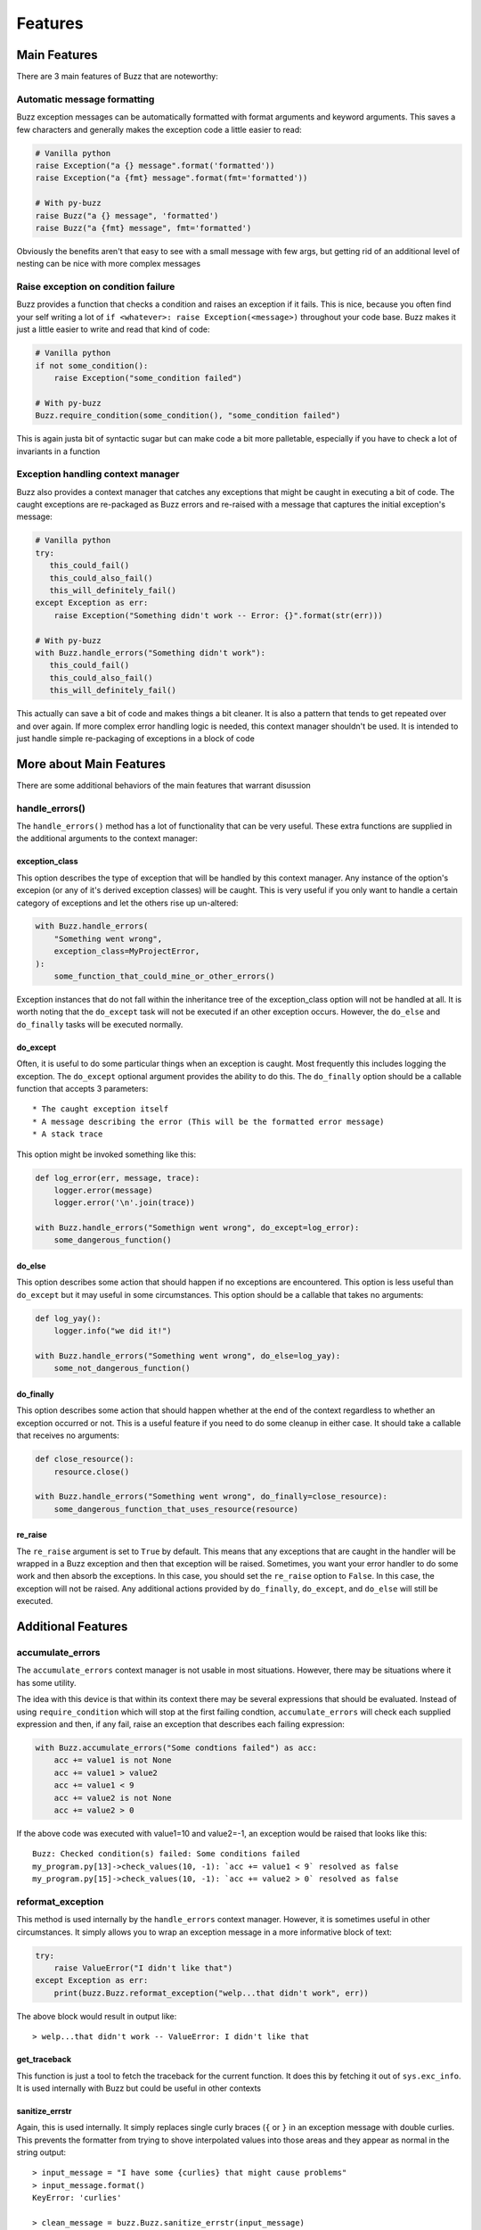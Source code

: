 Features
========

Main Features
-------------
There are 3 main features of Buzz that are noteworthy:

Automatic message formatting
............................
Buzz exception messages can be automatically formatted with format arguments
and keyword arguments. This saves a few characters and generally makes the
exception code a little easier to read:

.. code-block:: python

   # Vanilla python
   raise Exception("a {} message".format('formatted'))
   raise Exception("a {fmt} message".format(fmt='formatted'))

   # With py-buzz
   raise Buzz("a {} message", 'formatted')
   raise Buzz("a {fmt} message", fmt='formatted')

Obviously the benefits aren't that easy to see with a small message with few
args, but getting rid of an additional level of nesting can be nice with more
complex messages

Raise exception on condition failure
....................................
Buzz provides a function that checks a condition and raises an exception if
it fails. This is nice, because you often find your self writing a lot of
``if <whatever>: raise Exception(<message>)`` throughout your code base. Buzz
makes it just a little easier to write and read that kind of code:

.. code-block:: python

   # Vanilla python
   if not some_condition():
       raise Exception("some_condition failed")

   # With py-buzz
   Buzz.require_condition(some_condition(), "some_condition failed")

This is again justa bit of syntactic sugar but can make code a bit more
palletable, especially if you have to check a lot of invariants in a function

Exception handling context manager
..................................
Buzz also provides a context manager that catches any exceptions that might
be caught in executing a bit of code. The caught exceptions are re-packaged as
Buzz errors and re-raised with a message that captures the initial exception's
message:

.. code-block:: python

   # Vanilla python
   try:
      this_could_fail()
      this_could_also_fail()
      this_will_definitely_fail()
   except Exception as err:
       raise Exception("Something didn't work -- Error: {}".format(str(err)))

   # With py-buzz
   with Buzz.handle_errors("Something didn't work"):
      this_could_fail()
      this_could_also_fail()
      this_will_definitely_fail()

This actually can save a bit of code and makes things a bit cleaner. It is also
a pattern that tends to get repeated over and over again. If more complex
error handling logic is needed, this context manager shouldn't be used. It is
intended to just handle simple re-packaging of exceptions in a block of code

More about Main Features
------------------------

There are some additional behaviors of the main features that warrant disussion

handle_errors()
...............

The ``handle_errors()`` method has a lot of functionality that can be very
useful. These extra functions are supplied in the additional arguments to
the context manager:

exception_class
```````````````

This option describes the type of exception that will be handled by this context
manager. Any instance of the option's excepion (or any of it's derived exception
classes) will be caught. This is very useful if you only want to handle a
certain category of exceptions and let the others rise up un-altered:

.. code-block:: python

   with Buzz.handle_errors(
       "Something went wrong",
       exception_class=MyProjectError,
   ):
       some_function_that_could_mine_or_other_errors()

Exception instances that do not fall within the inheritance tree of the
exception_class option will not be handled at all. It is worth noting that the
``do_except`` task will not be executed if an other exception occurs. However,
the ``do_else`` and ``do_finally`` tasks will be executed normally.

do_except
`````````

Often, it is useful to do some particular things when an exception is caught.
Most frequently this includes logging the exception. The ``do_except`` optional
argument provides the ability to do this. The ``do_finally`` option should be a
callable function that accepts 3 parameters::

* The caught exception itself
* A message describing the error (This will be the formatted error message)
* A stack trace

This option might be invoked something like this:

.. code-block:: python

   def log_error(err, message, trace):
       logger.error(message)
       logger.error('\n'.join(trace))

   with Buzz.handle_errors("Somethign went wrong", do_except=log_error):
       some_dangerous_function()

do_else
```````

This option describes some action that should happen if no exceptions are
encountered. This option is less useful than ``do_except`` but it may useful in
some circumstances. This option should be a callable that takes no arguments:

.. code-block:: python

   def log_yay():
       logger.info("we did it!")

   with Buzz.handle_errors("Something went wrong", do_else=log_yay):
       some_not_dangerous_function()

do_finally
``````````

This option describes some action that should happen whether at the end of the
context regardless to whether an exception occurred or not. This is a useful
feature if you need to do some cleanup in either case. It should take a callable
that receives no arguments:

.. code-block:: python

   def close_resource():
       resource.close()

   with Buzz.handle_errors("Something went wrong", do_finally=close_resource):
       some_dangerous_function_that_uses_resource(resource)


re_raise
````````

The ``re_raise`` argument is set to ``True`` by default. This means that any
exceptions that are caught in the handler will be wrapped in a Buzz exception
and then that exception will be raised. Sometimes, you want your error handler
to do some work and then absorb the exceptions. In this case, you should set the
``re_raise`` option to ``False``. In this case, the exception will not be
raised. Any additional actions provided by ``do_finally``, ``do_except``, and
``do_else`` will still be executed.





Additional Features
-------------------

accumulate_errors
.................

The ``accumulate_errors`` context manager is not usable in most situations.
However, there may be situations where it has some utility.

The idea with this device is that within its context there may be several
expressions that should be evaluated. Instead of using ``require_condition``
which will stop at the first failing condtion, ``accumulate_errors`` will check
each supplied expression and then, if any fail, raise an exception that
describes each failing expression:

.. code-block:: python

   with Buzz.accumulate_errors("Some condtions failed") as acc:
       acc += value1 is not None
       acc += value1 > value2
       acc += value1 < 9
       acc += value2 is not None
       acc += value2 > 0

If the above code was executed with value1=10 and value2=-1, an exception would
be raised that looks like this::

   Buzz: Checked condition(s) failed: Some conditions failed
   my_program.py[13]->check_values(10, -1): `acc += value1 < 9` resolved as false
   my_program.py[15]->check_values(10, -1): `acc += value2 > 0` resolved as false


reformat_exception
..................

This method is used internally by the ``handle_errors`` context manager.
However, it is sometimes useful in other circumstances. It simply allows you to
wrap an exception message in a more informative block of text:

.. code-block:: python

   try:
       raise ValueError("I didn't like that")
   except Exception as err:
       print(buzz.Buzz.reformat_exception("welp...that didn't work", err))

The above block would result in output like::

> welp...that didn't work -- ValueError: I didn't like that

get_traceback
`````````````

This function is just a tool to fetch the traceback for the current function. It
does this by fetching it out of ``sys.exc_info``. It is used internally with
Buzz but could be useful in other contexts

sanitize_errstr
```````````````
Again, this is used internally. It simply replaces single curly braces (``{`` or
``}`` in an exception message with double curlies. This prevents the formatter
from trying to shove interpolated values into those areas and they appear as
normal in the string output::

   > input_message = "I have some {curlies} that might cause problems"
   > input_message.format()
   KeyError: 'curlies'

   > clean_message = buzz.Buzz.sanitize_errstr(input_message)
   > clean_message.format()
   'I have some {curlies} that might cause problems'
